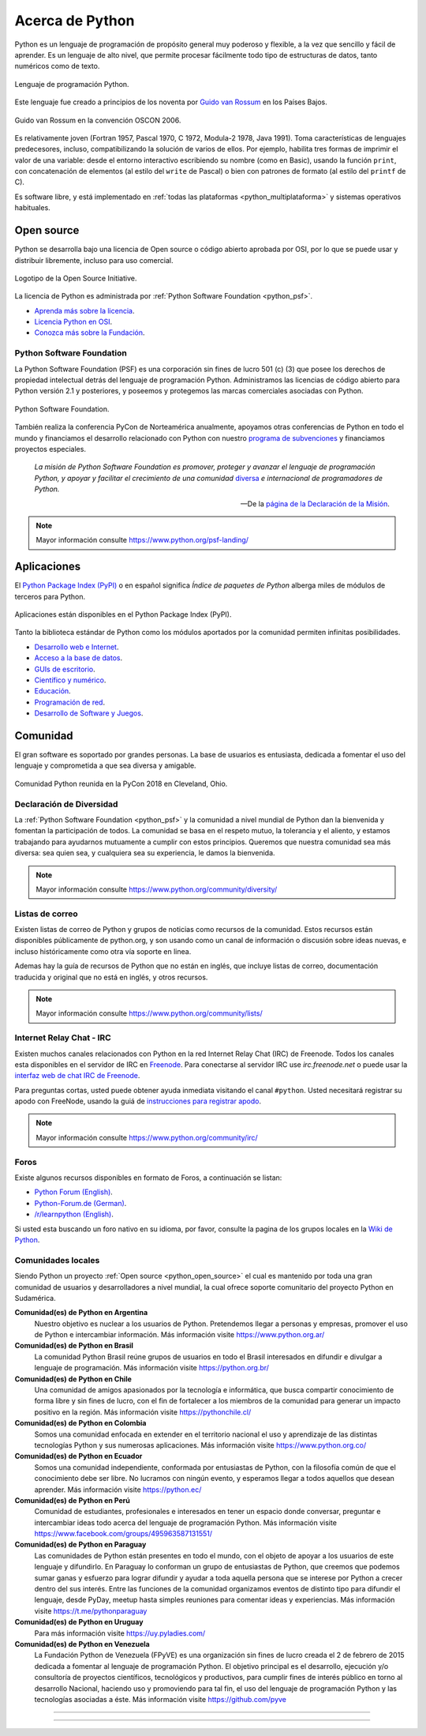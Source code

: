 .. _python_intro:

Acerca de Python
----------------


Python es un lenguaje de programación de propósito general muy poderoso y flexible,
a la vez que sencillo y fácil de aprender. Es un lenguaje de alto nivel, que permite
procesar fácilmente todo tipo de estructuras de datos, tanto numéricos como de texto.


.. figure:: ../_static/images/python_logo.png
    :align: center
    :width: 70%

    Lenguaje de programación Python.


Este lenguaje fue creado a principios de los noventa por
`Guido van Rossum <https://es.wikipedia.org/wiki/Guido_van_Rossum>`_ en los Países
Bajos.

.. figure:: ../_static/images/guido_van_rossum_2006.jpg
    :align: center
    :width: 40%

    Guido van Rossum en la convención OSCON 2006.


Es relativamente joven (Fortran 1957, Pascal 1970, C 1972, Modula-2 1978, Java 1991).
Toma características de lenguajes predecesores, incluso, compatibilizando la solución
de varios de ellos. Por ejemplo, habilita tres formas de imprimir el valor de una
variable: desde el entorno interactivo escribiendo su nombre (como en Basic), usando
la función ``print``, con concatenación de elementos (al estilo del ``write`` de Pascal)
o bien con patrones de formato (al estilo del ``printf`` de C).

Es software libre, y está implementado en :ref:`todas las plataformas <python_multiplataforma>`
y sistemas operativos habituales.


.. _python_open_source:

Open source
...........

Python se desarrolla bajo una licencia de Open source o código abierto aprobada por OSI,
por lo que se puede usar y distribuir libremente, incluso para uso comercial.

.. figure:: ../_static/images/open_source_initiative.png
    :align: center
    :width: 40%

    Logotipo de la Open Source Initiative.

La licencia de Python es administrada por :ref:`Python Software Foundation <python_psf>`.

- `Aprenda más sobre la licencia <https://docs.python.org/es/3.11/license.html>`_.

- `Licencia Python en OSI <https://opensource.org/license/python-2-0/>`_.

- `Conozca más sobre la Fundación <https://www.python.org/psf-landing/>`_.


.. _python_psf:

Python Software Foundation
~~~~~~~~~~~~~~~~~~~~~~~~~~

La Python Software Foundation (PSF) es una corporación sin fines de lucro 501 (c) (3) que
posee los derechos de propiedad intelectual detrás del lenguaje de programación Python.
Administramos las licencias de código abierto para Python versión 2.1 y posteriores, y
poseemos y protegemos las marcas comerciales asociadas con Python.

.. figure:: ../_static/images/python_psf_logo.png
    :align: center
    :width: 70%

    Python Software Foundation.

También realiza la conferencia PyCon de Norteamérica anualmente, apoyamos otras conferencias
de Python en todo el mundo y financiamos el desarrollo relacionado con Python con nuestro
`programa de subvenciones <https://www.python.org/psf/grants/>`_ y financiamos proyectos
especiales.

    *La misión de Python Software Foundation es promover, proteger y avanzar el lenguaje
    de programación Python, y apoyar y facilitar el crecimiento de una comunidad*
    `diversa <https://www.python.org/psf/diversity/>`_ *e internacional de programadores
    de Python.*

    —De la `página de la Declaración de la Misión <https://www.python.org/psf/mission/>`_.

.. note:: Mayor información consulte https://www.python.org/psf-landing/


.. _python_aplicaciones:

Aplicaciones
............

El `Python Package Index (PyPI) <https://pypi.org/>`_ o en español significa *Índice de
paquetes de Python* alberga miles de módulos de terceros para Python.

.. figure:: ../_static/images/python_apps_pypi.png
    :align: center
    :width: 70%

    Aplicaciones están disponibles en el Python Package Index (PyPI).

Tanto la biblioteca estándar de Python como los módulos aportados por la comunidad
permiten infinitas posibilidades.

- `Desarrollo web e Internet <https://www.python.org/about/apps/#web-and-internet-development>`_.

- `Acceso a la base de datos <https://www.python.org/about/apps/#database-access>`_.

- `GUIs de escritorio <https://www.python.org/about/apps/#desktop-guis>`_.

- `Científico y numérico <https://www.python.org/about/apps/#scientific-and-numeric>`_.

- `Educación <https://www.python.org/about/apps/#education>`_.

- `Programación de red <https://www.python.org/about/apps/#network-programming>`_.

- `Desarrollo de Software y Juegos <https://www.python.org/about/apps/#software-development>`_.


.. _python_comunidad:

Comunidad
.........

El gran software es soportado por grandes personas. La base de usuarios es entusiasta, dedicada
a fomentar el uso del lenguaje y comprometida a que sea diversa y amigable.

.. figure:: ../_static/images/python_pycon_us_2018_brett_keynote.png
    :align: center
    :width: 70%

    Comunidad Python reunida en la PyCon 2018 en Cleveland, Ohio.


Declaración de Diversidad
~~~~~~~~~~~~~~~~~~~~~~~~~

La :ref:`Python Software Foundation <python_psf>` y la comunidad a nivel mundial de Python dan
la bienvenida y fomentan la participación de todos. La comunidad se basa en el respeto mutuo,
la tolerancia y el aliento, y estamos trabajando para ayudarnos mutuamente a cumplir con estos
principios. Queremos que nuestra comunidad sea más diversa: sea quien sea, y cualquiera sea su
experiencia, le damos la bienvenida.

.. note:: Mayor información consulte https://www.python.org/community/diversity/


Listas de correo
~~~~~~~~~~~~~~~~

Existen listas de correo de Python y grupos de noticias como recursos de la comunidad. Estos recursos
están disponibles públicamente de python.org, y son usando como un canal de información o discusión
sobre ideas nuevas, e incluso históricamente como otra vía soporte en linea.

Ademas hay la guía de recursos de Python que no están en inglés, que incluye listas de correo,
documentación traducida y original que no está en inglés, y otros recursos.

.. note:: Mayor información consulte https://www.python.org/community/lists/


Internet Relay Chat - IRC
~~~~~~~~~~~~~~~~~~~~~~~~~

Existen muchos canales relacionados con Python en la red Internet Relay Chat (IRC) de Freenode. Todos
los canales esta disponibles en el servidor de IRC en `Freenode <https://webchat.freenode.net/?chan=#help>`_. Para
conectarse al servidor IRC use *irc.freenode.net* o puede usar la
`interfaz web de chat IRC de Freenode <https://webchat.freenode.net/>`_.

Para preguntas cortas, usted puede obtener ayuda inmediata visitando el canal ``#python``. Usted
necesitará registrar su apodo con FreeNode, usando la guiá de
`instrucciones para registrar apodo <https://old.freenode.net/kb/answer/registration>`_.

.. note:: Mayor información consulte https://www.python.org/community/irc/


Foros
~~~~~

Existe algunos recursos disponibles en formato de Foros, a continuación se listan:

- `Python Forum (English) <https://python-forum.io/>`_.

- `Python-Forum.de (German) <https://www.python-forum.de/>`_.

- `/r/learnpython (English) <https://www.reddit.com/r/learnpython/?rdt=58781>`_.

Si usted esta buscando un foro nativo en su idioma, por favor, consulte la pagina de los grupos
locales en la `Wiki de Python <https://wiki.python.org/moin/>`_.


.. _python_comunidades_locales:

Comunidades locales
~~~~~~~~~~~~~~~~~~~

Siendo Python un proyecto :ref:`Open source <python_open_source>` el cual es mantenido por
toda una gran comunidad de usuarios y desarrolladores a nivel mundial, la cual ofrece soporte
comunitario del proyecto Python en Sudamérica.

**Comunidad(es) de Python en Argentina**
    Nuestro objetivo es nuclear a los usuarios de Python. Pretendemos llegar a personas y
    empresas, promover el uso de Python e intercambiar información. Más información
    visite https://www.python.org.ar/

**Comunidad(es) de Python en Brasil**
    La comunidad Python Brasil reúne grupos de usuarios en todo el Brasil interesados en
    difundir e divulgar a lenguaje de programación. Más información visite https://python.org.br/

**Comunidad(es) de Python en Chile**
    Una comunidad de amigos apasionados por la tecnología e informática, que busca compartir
    conocimiento de forma libre y sin fines de lucro, con el fin de fortalecer a los miembros
    de la comunidad para generar un impacto positivo en la región. Más información visite
    https://pythonchile.cl/

**Comunidad(es) de Python en Colombia**
    Somos una comunidad enfocada en extender en el territorio nacional el uso y aprendizaje de
    las distintas tecnologías Python y sus numerosas aplicaciones. Más información visite
    https://www.python.org.co/

**Comunidad(es) de Python en Ecuador**
    Somos una comunidad independiente, conformada por entusiastas de Python, con la filosofía
    común de que el conocimiento debe ser libre. No lucramos con ningún evento, y esperamos
    llegar a todos aquellos que desean aprender. Más información visite https://python.ec/

**Comunidad(es) de Python en Perú**
    Comunidad de estudiantes, profesionales e interesados en tener un espacio donde conversar,
    preguntar e intercambiar ideas todo acerca del lenguaje de programación Python. Más
    información visite https://www.facebook.com/groups/495963587131551/

**Comunidad(es) de Python en Paraguay**
    Las comunidades de Python están presentes en todo el mundo, con el objeto de apoyar a los
    usuarios de este lenguaje y difundirlo. En Paraguay lo conforman un grupo de entusiastas
    de Python, que creemos que podemos sumar ganas y esfuerzo para lograr difundir y ayudar a
    toda aquella persona que se interese por Python a crecer dentro del sus interés. Entre las
    funciones de la comunidad organizamos eventos de distinto tipo para difundir el lenguaje,
    desde PyDay, meetup hasta simples reuniones para comentar ideas y experiencias. Más
    información visite https://t.me/pythonparaguay

**Comunidad(es) de Python en Uruguay**
    Para más información visite https://uy.pyladies.com/

**Comunidad(es) de Python en Venezuela**
    La Fundación Python de Venezuela (FPyVE) es una organización sin fines de lucro creada
    el 2 de febrero de 2015 dedicada a fomentar al lenguaje de programación Python. El objetivo
    principal es el desarrollo, ejecución y/o consultoría de proyectos científicos, tecnológicos
    y productivos, para cumplir fines de interés público en torno al desarrollo Nacional, haciendo
    uso y promoviendo para tal fin, el uso del lenguaje de programación Python y las tecnologías
    asociadas a éste. Más información visite https://github.com/pyve


----

..
    .. _python_intro_quiz:

    Prueba
    ......

    A continuación, presentamos una serie de preguntas para que validez usted mismo los conocimientos
    adquiridos en esta sección de la lección.

    .. include:: ../_quizzes/leccion1/introduccion.rst

    ----


.. seealso::

    Consulte la sección de :ref:`lecturas suplementarias <lecturas_extras_leccion1>`
    del entrenamiento para ampliar su conocimiento en esta temática.


----


.. raw:: html
   :file: ../_templates/partials/soporte_profesional.html

..
  .. disqus::
